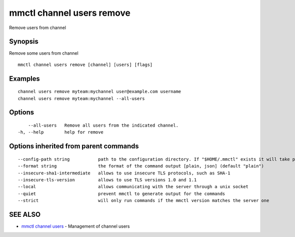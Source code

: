 .. _mmctl_channel_users_remove:

mmctl channel users remove
--------------------------

Remove users from channel

Synopsis
~~~~~~~~


Remove some users from channel

::

  mmctl channel users remove [channel] [users] [flags]

Examples
~~~~~~~~

::

    channel users remove myteam:mychannel user@example.com username
    channel users remove myteam:mychannel --all-users

Options
~~~~~~~

::

      --all-users   Remove all users from the indicated channel.
  -h, --help        help for remove

Options inherited from parent commands
~~~~~~~~~~~~~~~~~~~~~~~~~~~~~~~~~~~~~~

::

      --config-path string           path to the configuration directory. If "$HOME/.mmctl" exists it will take precedence over the default value (default "$XDG_CONFIG_HOME")
      --format string                the format of the command output [plain, json] (default "plain")
      --insecure-sha1-intermediate   allows to use insecure TLS protocols, such as SHA-1
      --insecure-tls-version         allows to use TLS versions 1.0 and 1.1
      --local                        allows communicating with the server through a unix socket
      --quiet                        prevent mmctl to generate output for the commands
      --strict                       will only run commands if the mmctl version matches the server one

SEE ALSO
~~~~~~~~

* `mmctl channel users <mmctl_channel_users.rst>`_ 	 - Management of channel users

